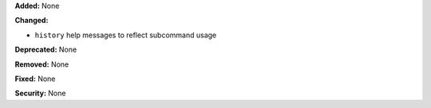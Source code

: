 **Added:** None

**Changed:**

* ``history`` help messages to reflect subcommand usage

**Deprecated:** None

**Removed:** None

**Fixed:** None

**Security:** None

